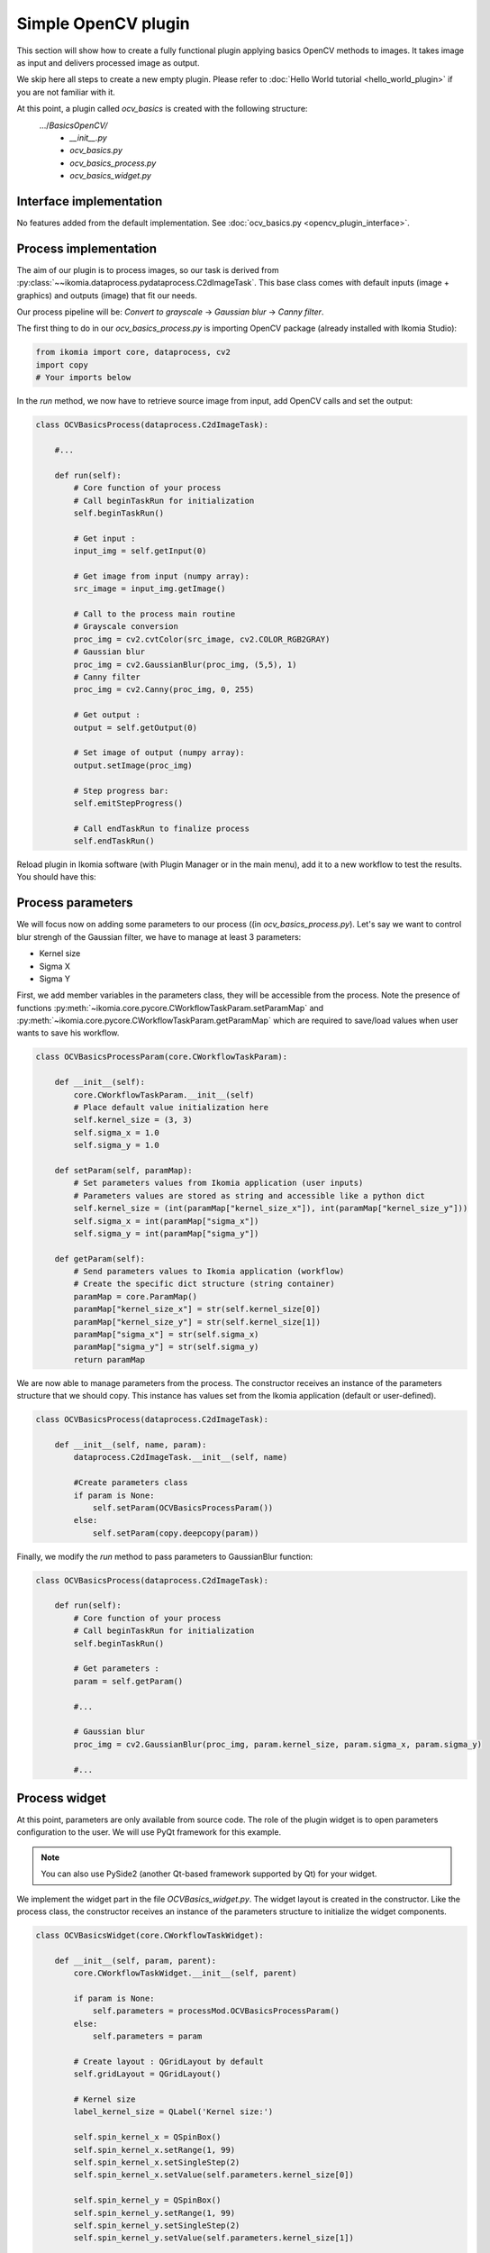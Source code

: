 Simple OpenCV plugin
====================

This section will show how to create a fully functional plugin applying basics OpenCV methods to images. It takes image as input and delivers processed image as output.

We skip here all steps to create a new empty plugin. Please refer to :doc:`Hello World tutorial <hello_world_plugin>` if you are not familiar with it.

At this point, a plugin called *ocv_basics* is created with the following structure:
    .../*BasicsOpenCV/*
        - *__init__.py*
        - *ocv_basics.py*
        - *ocv_basics_process.py*
        - *ocv_basics_widget.py*

Interface implementation
------------------------

No features added from the default implementation.
See :doc:`ocv_basics.py <opencv_plugin_interface>`.


Process implementation
----------------------

The aim of our plugin is to process images, so our task is derived from :py:class:`~~ikomia.dataprocess.pydataprocess.C2dImageTask`.
This base class comes with default inputs (image + graphics) and outputs (image) that fit our needs.

Our process pipeline will be: *Convert to grayscale* -> *Gaussian blur* -> *Canny filter*.

The first thing to do in our *ocv_basics_process.py* is importing OpenCV package (already installed with Ikomia Studio):

.. code-block:: python
    
    from ikomia import core, dataprocess, cv2
    import copy
    # Your imports below

In the *run* method, we now have to retrieve source image from input, add OpenCV calls and set the output:

.. code-block:: python

    class OCVBasicsProcess(dataprocess.C2dImageTask):

        #...

        def run(self):
            # Core function of your process
            # Call beginTaskRun for initialization
            self.beginTaskRun()

            # Get input :
            input_img = self.getInput(0)

            # Get image from input (numpy array):
            src_image = input_img.getImage()

            # Call to the process main routine
            # Grayscale conversion
            proc_img = cv2.cvtColor(src_image, cv2.COLOR_RGB2GRAY)
            # Gaussian blur
            proc_img = cv2.GaussianBlur(proc_img, (5,5), 1)
            # Canny filter
            proc_img = cv2.Canny(proc_img, 0, 255)

            # Get output :
            output = self.getOutput(0)

            # Set image of output (numpy array):
            output.setImage(proc_img)

            # Step progress bar:
            self.emitStepProgress()

            # Call endTaskRun to finalize process
            self.endTaskRun()

Reload plugin in Ikomia software (with Plugin Manager or in the main menu), add it to a new workflow to test the results. You should have this:

.. image:: _static/opencv_plugin.jpg


Process parameters
------------------

We will focus now on adding some parameters to our process ((in *ocv_basics_process.py*). 
Let's say we want to control blur strengh of the Gaussian filter, we have to manage at least 3 parameters:

- Kernel size
- Sigma X
- Sigma Y

First, we add member variables in the parameters class, they will be accessible from the process. 
Note the presence of functions :py:meth:`~ikomia.core.pycore.CWorkflowTaskParam.setParamMap` and :py:meth:`~ikomia.core.pycore.CWorkflowTaskParam.getParamMap`
which are required to save/load values when user wants to save his workflow.

.. code-block:: python

    class OCVBasicsProcessParam(core.CWorkflowTaskParam):

        def __init__(self):
            core.CWorkflowTaskParam.__init__(self)
            # Place default value initialization here
            self.kernel_size = (3, 3)
            self.sigma_x = 1.0
            self.sigma_y = 1.0

        def setParam(self, paramMap):
            # Set parameters values from Ikomia application (user inputs)
            # Parameters values are stored as string and accessible like a python dict
            self.kernel_size = (int(paramMap["kernel_size_x"]), int(paramMap["kernel_size_y"]))
            self.sigma_x = int(paramMap["sigma_x"])
            self.sigma_y = int(paramMap["sigma_y"])

        def getParam(self):
            # Send parameters values to Ikomia application (workflow)
            # Create the specific dict structure (string container)
            paramMap = core.ParamMap()
            paramMap["kernel_size_x"] = str(self.kernel_size[0])
            paramMap["kernel_size_y"] = str(self.kernel_size[1])
            paramMap["sigma_x"] = str(self.sigma_x)
            paramMap["sigma_y"] = str(self.sigma_y)
            return paramMap

We are now able to manage parameters from the process. The constructor receives an instance of the parameters structure that we should copy. This instance has values set from the Ikomia application (default or user-defined).

.. code-block:: python

    class OCVBasicsProcess(dataprocess.C2dImageTask):
    
        def __init__(self, name, param):
            dataprocess.C2dImageTask.__init__(self, name)

            #Create parameters class
            if param is None:
                self.setParam(OCVBasicsProcessParam())
            else:       
                self.setParam(copy.deepcopy(param))

Finally, we modify the *run* method to pass parameters to GaussianBlur function:

.. code-block:: python

    class OCVBasicsProcess(dataprocess.C2dImageTask):

        def run(self):
            # Core function of your process
            # Call beginTaskRun for initialization
            self.beginTaskRun()

            # Get parameters :
            param = self.getParam()

            #...

            # Gaussian blur
            proc_img = cv2.GaussianBlur(proc_img, param.kernel_size, param.sigma_x, param.sigma_y)

            #...

Process widget
--------------

At this point, parameters are only available from source code. 
The role of the plugin widget is to open parameters configuration to the user.
We will use PyQt framework for this example.

.. note:: You can also use PySide2 (another Qt-based framework supported by Qt) for your widget.

We implement the widget part in the file *OCVBasics_widget.py*. 
The widget layout is created in the constructor. 
Like the process class, the constructor receives an instance of the parameters structure to initialize the widget components.

.. code-block:: python

    class OCVBasicsWidget(core.CWorkflowTaskWidget):

        def __init__(self, param, parent):
            core.CWorkflowTaskWidget.__init__(self, parent)

            if param is None:
                self.parameters = processMod.OCVBasicsProcessParam()
            else:
                self.parameters = param

            # Create layout : QGridLayout by default
            self.gridLayout = QGridLayout()
            
            # Kernel size
            label_kernel_size = QLabel('Kernel size:')
            
            self.spin_kernel_x = QSpinBox()
            self.spin_kernel_x.setRange(1, 99)
            self.spin_kernel_x.setSingleStep(2)
            self.spin_kernel_x.setValue(self.parameters.kernel_size[0])

            self.spin_kernel_y = QSpinBox()
            self.spin_kernel_y.setRange(1, 99)
            self.spin_kernel_y.setSingleStep(2)
            self.spin_kernel_y.setValue(self.parameters.kernel_size[1])

            self.gridLayout.addWidget(label_kernel_size, 0, 0)
            self.gridLayout.addWidget(self.spin_kernel_x, 0, 1)
            self.gridLayout.addWidget(self.spin_kernel_y, 0, 2)

            # Sigma X
            label_sigma_x = QLabel('Sigma X:')
            self.spin_sigma_x = QDoubleSpinBox()
            self.spin_sigma_x.setRange(0.0, 255.0)
            self.spin_sigma_x.setSingleStep(0.1)
            self.spin_sigma_x.setValue(self.parameters.sigma_x)

            self.gridLayout.addWidget(label_sigma_x, 1, 0)
            self.gridLayout.addWidget(self.spin_sigma_x, 1, 1)

            # Sigma Y
            label_sigma_y = QLabel('Sigma Y:')
            self.spin_sigma_y = QDoubleSpinBox()
            self.spin_sigma_y.setRange(0.0, 255.0)
            self.spin_sigma_y.setSingleStep(0.1)
            self.spin_sigma_y.setValue(self.parameters.sigma_y)

            self.gridLayout.addWidget(label_sigma_y, 2, 0)
            self.gridLayout.addWidget(self.spin_sigma_y, 2, 1)

            # PyQt -> Qt wrapping (C++ handle)
            layoutPtr = utils.PyQtToQt(self.gridLayout)

            # Set widget layout
            self.setLayout(layoutPtr)

In Ikomia, plugin widgets are shown in 2 different places:

- in a popup windows when you add a plugin to the workflow (from the process library pane)
- in the Workflow Creator window where you can see parameters of the current task

Let's see how our widget looks:

.. image:: _static/opencv_plugin_widget.jpg

Last thing, we have to update process parameters when a user change values through the widget. 
We do that by overriding :py:meth:`~~ikomia.core.pycore.CWorkflowTaskWidget.onApply` method.
It is called when user clicks the *Apply* button.

.. code-block:: python

    class OCVBasicsWidget(core.CWorkflowTaskWidget):
        # ...

        def onApply(self):
            # Apply button has been pressed
            # Get parameters value from widget components
            self.parameters.kernel_size = (self.spin_kernel_x.value(), self.spin_kernel_y.value())
            self.parameters.sigma_x = self.spin_sigma_x.value()
            self.parameters.sigma_y = self.spin_sigma_y.value()

            # Send signal to launch the process
            self.emitApply(self.parameters)

Our plugin is now fully functional!

Process metadata
----------------

Finally, we will add some useful information about our plugin. 
Ikomia software manages such information and display it to the user (parameters widget, Ikomia Store).
Metadata can be added in the constructor of the process factory class in *OCVBasics_process.py*. 
We have to fill the member object *info*, see :py:class:`~~ikomia.dataprocess.pydataprocess.CTaskInfo` for details.

.. code-block:: python

    class OCVBasicsProcessFactory(dataprocess.CTaskFactory):

        def __init__(self):
            dataprocess.CTaskFactory.__init__(self)
            # Set process information as string here
            self.info.name = "OCVBasics"
            self.info.shortDescription = "OpenCV Canny"
            self.info.description = "Simple OpenCV pipeline that computes Canny filter"
            self.info.authors = "Ikomia team"
            self.info.article = ""
            self.info.journal = ""
            self.info.year = 2020
            self.info.license = "MIT License"
            self.info.version = "1.0.0"
            self.info.repo = "https://github.com/Ikomia-dev"
            self.info.documentationLink = "https://ikomia.com"
            # relative path -> as displayed in Ikomia application process tree
            self.info.path = "Plugins/Python/Ikomia/Examples"
            # If you want to customize plugin icon
            self.info.iconPath = ""
            # Associated keywords, for search
            self.info.keywords = "OpenCV,blur,grayscale,canny,edge,gaussian"


Source code
-----------

:doc:`ocv_basics.py <opencv_plugin_interface>`

:doc:`ocv_basics_process.py <opencv_plugin_process>`

:doc:`ocv_basics_widget.py <opencv_plugin_widget>`